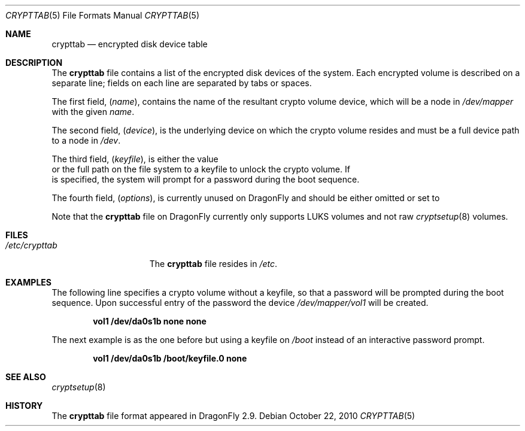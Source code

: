 .\"
.\" Copyright (c) 2010
.\"	The DragonFly Project.  All rights reserved.
.\"
.\" Redistribution and use in source and binary forms, with or without
.\" modification, are permitted provided that the following conditions
.\" are met:
.\"
.\" 1. Redistributions of source code must retain the above copyright
.\"    notice, this list of conditions and the following disclaimer.
.\" 2. Redistributions in binary form must reproduce the above copyright
.\"    notice, this list of conditions and the following disclaimer in
.\"    the documentation and/or other materials provided with the
.\"    distribution.
.\" 3. Neither the name of The DragonFly Project nor the names of its
.\"    contributors may be used to endorse or promote products derived
.\"    from this software without specific, prior written permission.
.\"
.\" THIS SOFTWARE IS PROVIDED BY THE COPYRIGHT HOLDERS AND CONTRIBUTORS
.\" ``AS IS'' AND ANY EXPRESS OR IMPLIED WARRANTIES, INCLUDING, BUT NOT
.\" LIMITED TO, THE IMPLIED WARRANTIES OF MERCHANTABILITY AND FITNESS
.\" FOR A PARTICULAR PURPOSE ARE DISCLAIMED.  IN NO EVENT SHALL THE
.\" COPYRIGHT HOLDERS OR CONTRIBUTORS BE LIABLE FOR ANY DIRECT, INDIRECT,
.\" INCIDENTAL, SPECIAL, EXEMPLARY OR CONSEQUENTIAL DAMAGES (INCLUDING,
.\" BUT NOT LIMITED TO, PROCUREMENT OF SUBSTITUTE GOODS OR SERVICES;
.\" LOSS OF USE, DATA, OR PROFITS; OR BUSINESS INTERRUPTION) HOWEVER CAUSED
.\" AND ON ANY THEORY OF LIABILITY, WHETHER IN CONTRACT, STRICT LIABILITY,
.\" OR TORT (INCLUDING NEGLIGENCE OR OTHERWISE) ARISING IN ANY WAY OUT
.\" OF THE USE OF THIS SOFTWARE, EVEN IF ADVISED OF THE POSSIBILITY OF
.\" SUCH DAMAGE.
.\"
.Dd October 22, 2010
.Dt CRYPTTAB 5
.Os
.Sh NAME
.Nm crypttab
.Nd encrypted disk device table
.Sh DESCRIPTION
The
.Nm
file contains a list of the encrypted disk devices of the system. Each
encrypted volume is described on a separate line; fields on each line are
separated by tabs or spaces.
.Pp
The first field,
.Pq Fa name ,
contains the name of the resultant crypto volume device, which will
be a node in
.Pa /dev/mapper
with the given
.Pa name .
.Pp
The second field,
.Pq Fa device ,
is the underlying device on which the crypto volume resides and must be
a full device path to a node in
.Pa /dev .
.Pp
The third field,
.Pq Fa keyfile ,
is either the value
.It Pa none
or the full path on the file system to a keyfile to unlock the crypto
volume.
If
.It Pa none
is specified, the system will prompt for a password during the boot
sequence.
.Pp
The fourth field,
.Pq Fa options ,
is currently unused on
.Dx
and should be either omitted or set to
.It Pa none .
.Pp
Note that the
.Nm
file on
.Dx
currently only supports LUKS volumes and not raw
.Xr cryptsetup 8
volumes.
.Sh FILES
.Bl -tag -width ".Pa /etc/crypttab" -compact
.It Pa /etc/crypttab
The
.Nm
file resides in
.Pa /etc .
.El
.Sh EXAMPLES
The following line specifies a crypto volume without a keyfile, so
that a password will be prompted during the boot sequence. Upon
successful entry of the password the device
.Pa /dev/mapper/vol1
will be created.
.Pp
.Dl "vol1        /dev/da0s1b        none        none"
.Pp
The next example is as the one before but using a keyfile on
.Pa /boot
instead of an interactive password prompt.
.Pp
.Dl "vol1        /dev/da0s1b        /boot/keyfile.0      none"
.Sh SEE ALSO
.Xr cryptsetup 8
.Sh HISTORY
The
.Nm
file format appeared in
.Dx 2.9 .

